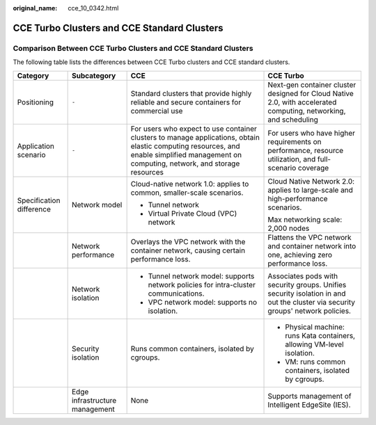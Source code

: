 :original_name: cce_10_0342.html

.. _cce_10_0342:

CCE Turbo Clusters and CCE Standard Clusters
============================================

Comparison Between CCE Turbo Clusters and CCE Standard Clusters
---------------------------------------------------------------

The following table lists the differences between CCE Turbo clusters and CCE standard clusters.

+--------------------------+--------------------------------+------------------------------------------------------------------------------------------------------------------------------------------------------------------------------------------+--------------------------------------------------------------------------------------------------------------------------------+
| Category                 | Subcategory                    | CCE                                                                                                                                                                                      | CCE Turbo                                                                                                                      |
+==========================+================================+==========================================================================================================================================================================================+================================================================================================================================+
| Positioning              | ``-``                          | Standard clusters that provide highly reliable and secure containers for commercial use                                                                                                  | Next-gen container cluster designed for Cloud Native 2.0, with accelerated computing, networking, and scheduling               |
+--------------------------+--------------------------------+------------------------------------------------------------------------------------------------------------------------------------------------------------------------------------------+--------------------------------------------------------------------------------------------------------------------------------+
| Application scenario     | ``-``                          | For users who expect to use container clusters to manage applications, obtain elastic computing resources, and enable simplified management on computing, network, and storage resources | For users who have higher requirements on performance, resource utilization, and full-scenario coverage                        |
+--------------------------+--------------------------------+------------------------------------------------------------------------------------------------------------------------------------------------------------------------------------------+--------------------------------------------------------------------------------------------------------------------------------+
| Specification difference | Network model                  | Cloud-native network 1.0: applies to common, smaller-scale scenarios.                                                                                                                    | Cloud Native Network 2.0: applies to large-scale and high-performance scenarios.                                               |
|                          |                                |                                                                                                                                                                                          |                                                                                                                                |
|                          |                                | -  Tunnel network                                                                                                                                                                        | Max networking scale: 2,000 nodes                                                                                              |
|                          |                                | -  Virtual Private Cloud (VPC) network                                                                                                                                                   |                                                                                                                                |
+--------------------------+--------------------------------+------------------------------------------------------------------------------------------------------------------------------------------------------------------------------------------+--------------------------------------------------------------------------------------------------------------------------------+
|                          | Network performance            | Overlays the VPC network with the container network, causing certain performance loss.                                                                                                   | Flattens the VPC network and container network into one, achieving zero performance loss.                                      |
+--------------------------+--------------------------------+------------------------------------------------------------------------------------------------------------------------------------------------------------------------------------------+--------------------------------------------------------------------------------------------------------------------------------+
|                          | Network isolation              | -  Tunnel network model: supports network policies for intra-cluster communications.                                                                                                     | Associates pods with security groups. Unifies security isolation in and out the cluster via security groups' network policies. |
|                          |                                | -  VPC network model: supports no isolation.                                                                                                                                             |                                                                                                                                |
+--------------------------+--------------------------------+------------------------------------------------------------------------------------------------------------------------------------------------------------------------------------------+--------------------------------------------------------------------------------------------------------------------------------+
|                          | Security isolation             | Runs common containers, isolated by cgroups.                                                                                                                                             | -  Physical machine: runs Kata containers, allowing VM-level isolation.                                                        |
|                          |                                |                                                                                                                                                                                          | -  VM: runs common containers, isolated by cgroups.                                                                            |
+--------------------------+--------------------------------+------------------------------------------------------------------------------------------------------------------------------------------------------------------------------------------+--------------------------------------------------------------------------------------------------------------------------------+
|                          | Edge infrastructure management | None                                                                                                                                                                                     | Supports management of Intelligent EdgeSite (IES).                                                                             |
+--------------------------+--------------------------------+------------------------------------------------------------------------------------------------------------------------------------------------------------------------------------------+--------------------------------------------------------------------------------------------------------------------------------+
